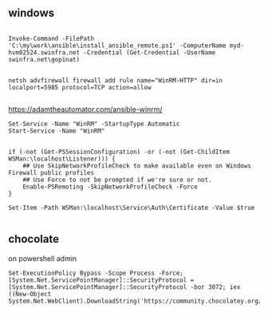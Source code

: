 

** windows

#+begin_src #+TITLE:

Invoke-Command -FilePath 'C:\my\work\ansible\install_ansible_remote.ps1' -ComputerName myd-hvm02524.swinfra.net -Credential (Get-Credential -UserName swinfra.net\gopinat)

#+end_src

#+begin_src
netsh advfirewall firewall add rule name="WinRM-HTTP" dir=in localport=5985 protocol=TCP action=allow

#+end_src


https://adamtheautomator.com/ansible-winrm/

#+begin_src
Set-Service -Name "WinRM" -StartupType Automatic
Start-Service -Name "WinRM"


if (-not (Get-PSSessionConfiguration) -or (-not (Get-ChildItem WSMan:\localhost\Listener))) {
    ## Use SkipNetworkProfileCheck to make available even on Windows Firewall public profiles
    ## Use Force to not be prompted if we're sure or not.
    Enable-PSRemoting -SkipNetworkProfileCheck -Force
}

Set-Item -Path WSMan:\localhost\Service\Auth\Certificate -Value $true

#+end_src

** chocolate

on powershell admin
#+begin_src
Set-ExecutionPolicy Bypass -Scope Process -Force; [System.Net.ServicePointManager]::SecurityProtocol = [System.Net.ServicePointManager]::SecurityProtocol -bor 3072; iex ((New-Object System.Net.WebClient).DownloadString('https://community.chocolatey.org/install.ps1'))

#+end_src
